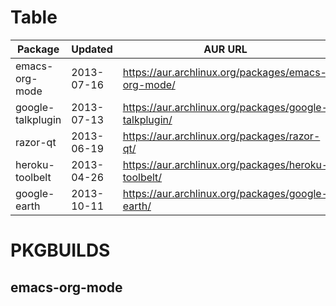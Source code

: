 * Table
| Package           |    Updated | AUR URL                                               |
|-------------------+------------+-------------------------------------------------------|
| emacs-org-mode    | 2013-07-16 | https://aur.archlinux.org/packages/emacs-org-mode/    |
| google-talkplugin | 2013-07-13 | https://aur.archlinux.org/packages/google-talkplugin/ |
| razor-qt          | 2013-06-19 | https://aur.archlinux.org/packages/razor-qt/          |
| heroku-toolbelt   | 2013-04-26 | https://aur.archlinux.org/packages/heroku-toolbelt/   |
| google-earth      | 2013-10-11 | https://aur.archlinux.org/packages/google-earth/      |
* PKGBUILDS
** emacs-org-mode
   
